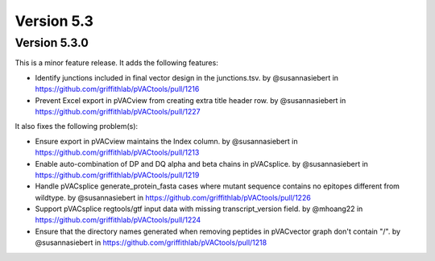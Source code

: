 Version 5.3
===========

Version 5.3.0
-------------

This is a minor feature release. It adds the following features:

* Identify junctions included in final vector design in the junctions.tsv. by @susannasiebert in https://github.com/griffithlab/pVACtools/pull/1216
* Prevent Excel export in pVACview from creating extra title header row. by @susannasiebert in https://github.com/griffithlab/pVACtools/pull/1227

It also fixes the following problem(s):

* Ensure export in pVACview maintains the Index column. by @susannasiebert in https://github.com/griffithlab/pVACtools/pull/1213
* Enable auto-combination of DP and DQ alpha and beta chains in pVACsplice. by @susannasiebert in https://github.com/griffithlab/pVACtools/pull/1219
* Handle pVACsplice generate_protein_fasta cases where mutant sequence contains no epitopes different from wildtype. by @susannasiebert in https://github.com/griffithlab/pVACtools/pull/1226
* Support pVACsplice regtools/gtf input data with missing transcript_version field. by @mhoang22 in https://github.com/griffithlab/pVACtools/pull/1224
* Ensure that the directory names generated when removing peptides in pVACvector graph don't contain "/". by @susannasiebert in https://github.com/griffithlab/pVACtools/pull/1218
